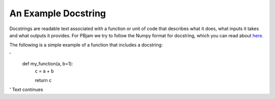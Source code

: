####################
An Example Docstring
####################

Docstrings are readable text associated with a function or unit of code that describes what it does, what inputs it takes and what outputs it provides. For PBjam we try to follow the Numpy format for docstring, which you can read about `here <https://numpydoc.readthedocs.io/en/latest/format.html>`_. 


The following is a simple example of a function that includes a docstring:

'      
  def my_function(a, b=1):
      c = a + b

      return c
'
Text continues
